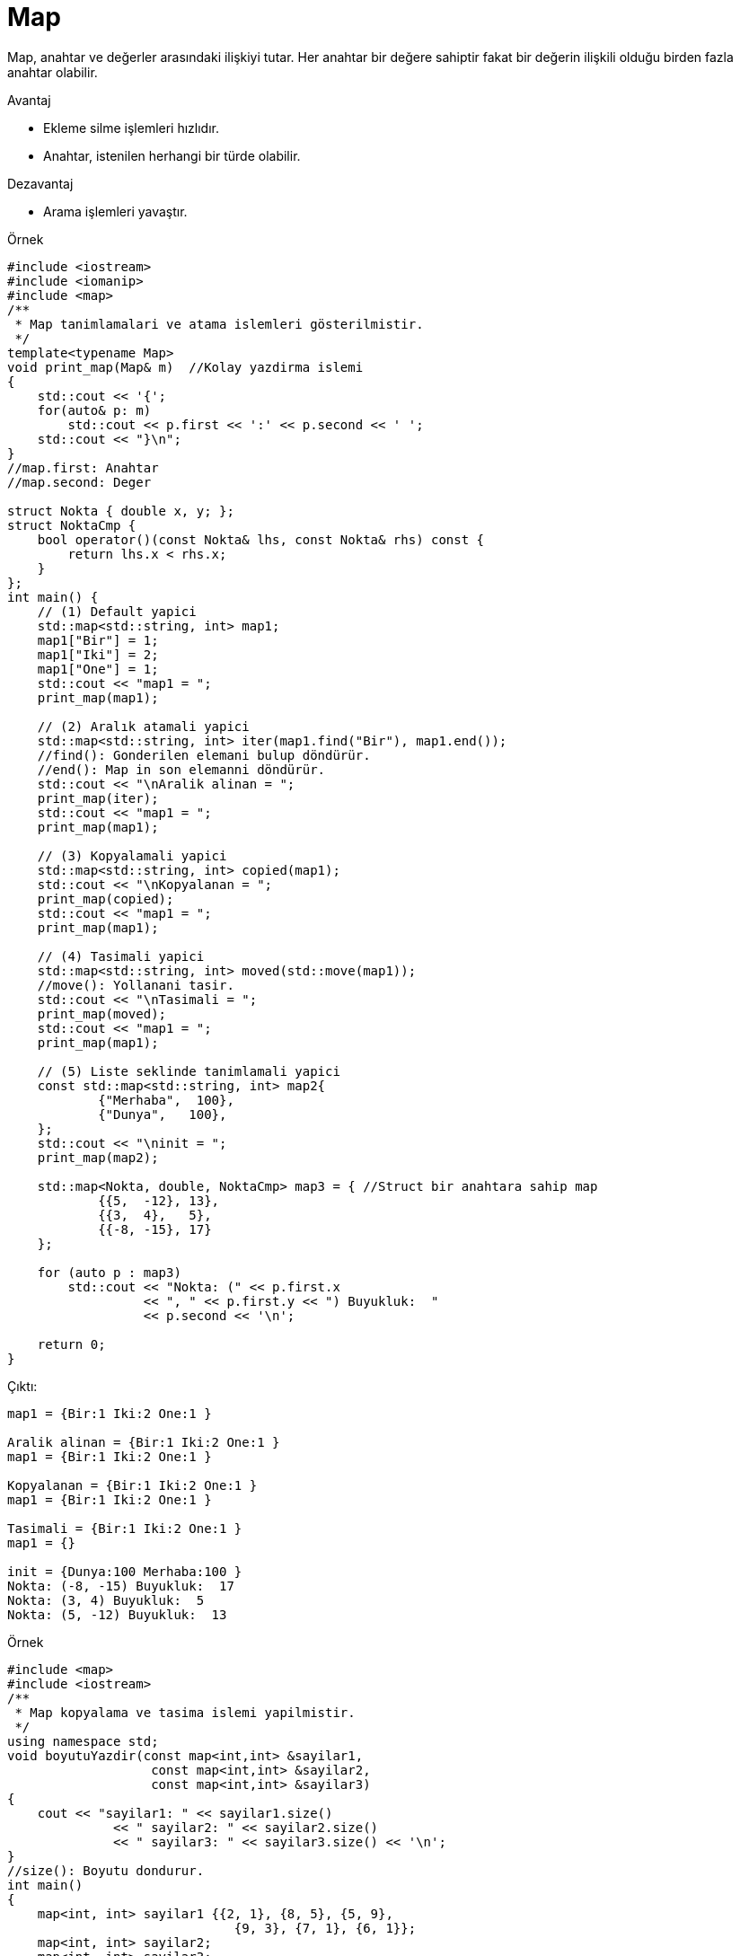 = Map

Map, anahtar ve değerler arasındaki ilişkiyi tutar. Her anahtar bir değere sahiptir fakat bir değerin ilişkili olduğu birden fazla anahtar olabilir.
//Resim ekle sayfa 521

.Avantaj
* Ekleme silme işlemleri hızlıdır.
* Anahtar, istenilen herhangi bir türde olabilir.

.Dezavantaj
* Arama işlemleri yavaştır.


.Örnek
[source,c++]
----
#include <iostream>
#include <iomanip>
#include <map>
/**
 * Map tanimlamalari ve atama islemleri gösterilmistir.
 */
template<typename Map>
void print_map(Map& m)  //Kolay yazdirma islemi
{
    std::cout << '{';
    for(auto& p: m)
        std::cout << p.first << ':' << p.second << ' ';
    std::cout << "}\n";
}
//map.first: Anahtar
//map.second: Deger

struct Nokta { double x, y; };
struct NoktaCmp {
    bool operator()(const Nokta& lhs, const Nokta& rhs) const {
        return lhs.x < rhs.x;
    }
};
int main() {
    // (1) Default yapici
    std::map<std::string, int> map1;
    map1["Bir"] = 1;
    map1["Iki"] = 2;
    map1["One"] = 1;
    std::cout << "map1 = ";
    print_map(map1);

    // (2) Aralık atamali yapici
    std::map<std::string, int> iter(map1.find("Bir"), map1.end()); 
    //find(): Gonderilen elemani bulup döndürür.
    //end(): Map in son elemanni döndürür.
    std::cout << "\nAralik alinan = ";
    print_map(iter);
    std::cout << "map1 = ";
    print_map(map1);

    // (3) Kopyalamali yapici
    std::map<std::string, int> copied(map1);
    std::cout << "\nKopyalanan = ";
    print_map(copied);
    std::cout << "map1 = ";
    print_map(map1);

    // (4) Tasimali yapici
    std::map<std::string, int> moved(std::move(map1));
    //move(): Yollanani tasir.
    std::cout << "\nTasimali = ";
    print_map(moved);
    std::cout << "map1 = ";
    print_map(map1);

    // (5) Liste seklinde tanimlamali yapici
    const std::map<std::string, int> map2{
            {"Merhaba",  100},
            {"Dunya",   100},
    };
    std::cout << "\ninit = ";
    print_map(map2);

    std::map<Nokta, double, NoktaCmp> map3 = { //Struct bir anahtara sahip map
            {{5,  -12}, 13},
            {{3,  4},   5},
            {{-8, -15}, 17}
    };

    for (auto p : map3)
        std::cout << "Nokta: (" << p.first.x
                  << ", " << p.first.y << ") Buyukluk:  "
                  << p.second << '\n';

    return 0;
}
----

Çıktı:
[source,]
----
map1 = {Bir:1 Iki:2 One:1 }

Aralik alinan = {Bir:1 Iki:2 One:1 }
map1 = {Bir:1 Iki:2 One:1 }

Kopyalanan = {Bir:1 Iki:2 One:1 }
map1 = {Bir:1 Iki:2 One:1 }

Tasimali = {Bir:1 Iki:2 One:1 }
map1 = {}

init = {Dunya:100 Merhaba:100 }
Nokta: (-8, -15) Buyukluk:  17
Nokta: (3, 4) Buyukluk:  5
Nokta: (5, -12) Buyukluk:  13
----

.Örnek
[source,c++]
----
#include <map>
#include <iostream>
/**
 * Map kopyalama ve tasima islemi yapilmistir.
 */
using namespace std;
void boyutuYazdir(const map<int,int> &sayilar1,
                   const map<int,int> &sayilar2,
                   const map<int,int> &sayilar3)
{
    cout << "sayilar1: " << sayilar1.size()
              << " sayilar2: " << sayilar2.size()
              << " sayilar3: " << sayilar3.size() << '\n';
}
//size(): Boyutu dondurur.
int main()
{
    map<int, int> sayilar1 {{2, 1}, {8, 5}, {5, 9},
                              {9, 3}, {7, 1}, {6, 1}};
    map<int, int> sayilar2;
    map<int, int> sayilar3;

    cout << "Tanimlanan:\n";
    boyutuYazdir(sayilar1, sayilar2, sayilar3);

    sayilar2 = sayilar1;
    cout << "Kopyalanan:\n";
    boyutuYazdir(sayilar1, sayilar2, sayilar3);

    sayilar3 = move(sayilar1);
    //move(): Yollanani tasir.
    cout << "Tasinan:\n";
    boyutuYazdir(sayilar1, sayilar2, sayilar3);
}
----

Çıktı:
[source,]
----
Tanimlanan:
sayilar1: 6 sayilar2: 0 sayilar3: 0
Kopyalanan:
sayilar1: 6 sayilar2: 6 sayilar3: 0
Tasinan:
sayilar1: 0 sayilar2: 6 sayilar3: 6
----

.Örnek
[source,]
----
#include <map>
#include <iostream>

int main()

{
    std::map<int,char> sayilar {{1, 'a'}, {3, 'b'}, {5, 'c'}, {7, 'd'}};

    std::cout << "Bos mu?: " << sayilar.empty() << std::endl; //1 ise bos
    //empty(): Eleman olup olmadigini kontrol eder.

    std::cout << "Boyut: " << sayilar.size() << std::endl;
    //size(): Boyutu dondurur.

    std::cout << "Tanimlanabilecek en buyuk boyut: " << sayilar.max_size() << std::endl;
    //max_size():Tanimlanabilecek en buyuk boyutu dondurur.
    
    sayilar.clear();
    //Map in bütün elemanlarini siler.
    std::cout << "Boyut: " << sayilar.size() << std::endl;
}
----

Çıktı:
[source,]
----
Bos mu?: 0
Boyut: 4
Tanimlanabilecek en buyuk boyut: 178956970
Boyut= 0
----

.Örnek
[source,c++]
----
#include <map>
#include <iostream>
int main()
{
    std::map<int, std::string> sayi = {{1, "bir"}, {2, "iki"}, {3, "uc"},
                                    {4, "dort"}, {5, "bes"}, {6, "alti"}};

    for(auto i = sayi.begin(); i != sayi.end(); )
        if(i->first % 2 == 1)  //tek sayilari sil
            i = sayi.erase(i);
            //erase(): Eleman silme islemi.
        else
            ++i;
    for(auto& p : sayi)
        std::cout << p.second << ' ';
}
----

Çıktı:
[source,]
----
iki dort alti
----

.Örnek
[source,c++]
----
#include <iostream>
#include <map>
int main()
{
    std::map<int, char> aranacak = {{1,'a'},{2,'b'}};

    auto ara = aranacak.find(2); 
    //find(): Gonderilen anahtari elemanlarda ara.
    if(ara != aranacak.end()) {
        //end(): Map in son elemanini dondurur.
        std::cout << "Bulundu: " << ara->first << " " << ara->second << std::endl ;
    }
    else {
        std::cout << "Bulunamadi\n";
    }
}
----

Çıktı:
[source,]
----
Bulundu: 2 b
----





